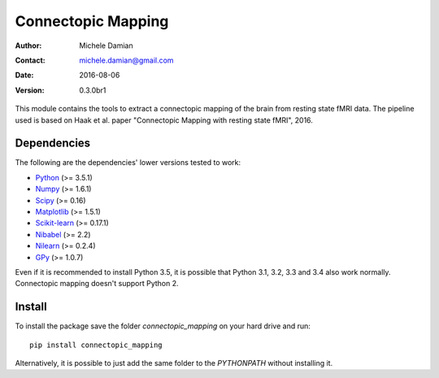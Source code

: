 Connectopic Mapping
===================

:Author: Michele Damian
:Contact: michele.damian@gmail.com
:Date: 2016-08-06
:Version: 0.3.0br1

This module contains the tools to extract a connectopic mapping of the brain
from resting state fMRI data. The pipeline used is based on Haak et al. paper
"Connectopic Mapping with resting state fMRI", 2016.

Dependencies
------------

The following are the dependencies' lower versions tested to work:

- `Python <http://www.python.org/>`_ (>= 3.5.1)
- `Numpy <http://www.numpy.org/>`_ (>= 1.6.1)
- `Scipy <http://www.scipy.org/>`_ (>= 0.16)
- `Matplotlib <http://www.matplotlib.org/>`_ (>= 1.5.1)
- `Scikit-learn <http://www.scikit-learn.org//>`_ (>= 0.17.1)
- `Nibabel <http://www.nipy.org/nibabel/>`_ (>= 2.2)
- `Nilearn <http://nilearn.github.io/>`_ (>= 0.2.4)
- `GPy <https://github.com/SheffieldML/GPy/>`_ (>= 1.0.7)

Even if it is recommended to install Python 3.5, it is possible that
Python 3.1, 3.2, 3.3 and 3.4 also work normally. Connectopic mapping doesn't
support Python 2.

Install
-------

To install the package save the folder `connectopic_mapping` on your hard drive
and run:
::

   pip install connectopic_mapping

Alternatively, it is possible to just add the same folder to the `PYTHONPATH`
without installing it.
